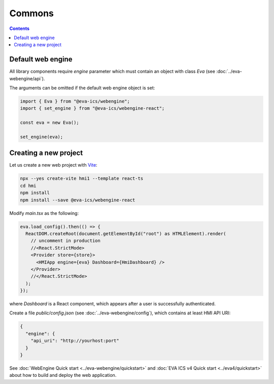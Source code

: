 Commons
*******

.. contents::

Default web engine
==================

All library components require *engine* parameter which must contain an object
with class *Eva* (see :doc:`../eva-webengine/api`).

The arguments can be omitted if the default web engine object is set:

.. code:: typescript

   import { Eva } from "@eva-ics/webengine";
   import { set_engine } from "@eva-ics/webengine-react";

   const eva = new Eva();

   set_engine(eva);

Creating a new project
======================

Let us create a new web project with `Vite <https://vitejs.dev/>`_:

.. code:: shell

   npx --yes create-vite hmi1 --template react-ts
   cd hmi
   npm install
   npm install --save @eva-ics/webengine-react

Modify *main.tsx* as the following:

.. code:: react

    eva.load_config().then(() => {
      ReactDOM.createRoot(document.getElementById("root") as HTMLElement).render(
        // uncomment in production
        //<React.StrictMode> 
        <Provider store={store}>
          <HMIApp engine={eva} Dashboard={HmiDashboard} />
        </Provider>
        //</React.StrictMode>
      );
    });

where *Dashboard* is a React component, which appears after a user is
successfully authenticated.

Create a file *public/config.json* (see :doc:`../eva-webengine/config`), which
contains at least HMI API URI:

.. code:: json

    {
      "engine": {
        "api_uri": "http://yourhost:port"
      }
    }

See :doc:`WebEngine Quick start <../eva-webengine/quickstart>` and :doc:`EVA
ICS v4 Quick start <../eva4/quickstart>` about how to build and deploy the web
application.
